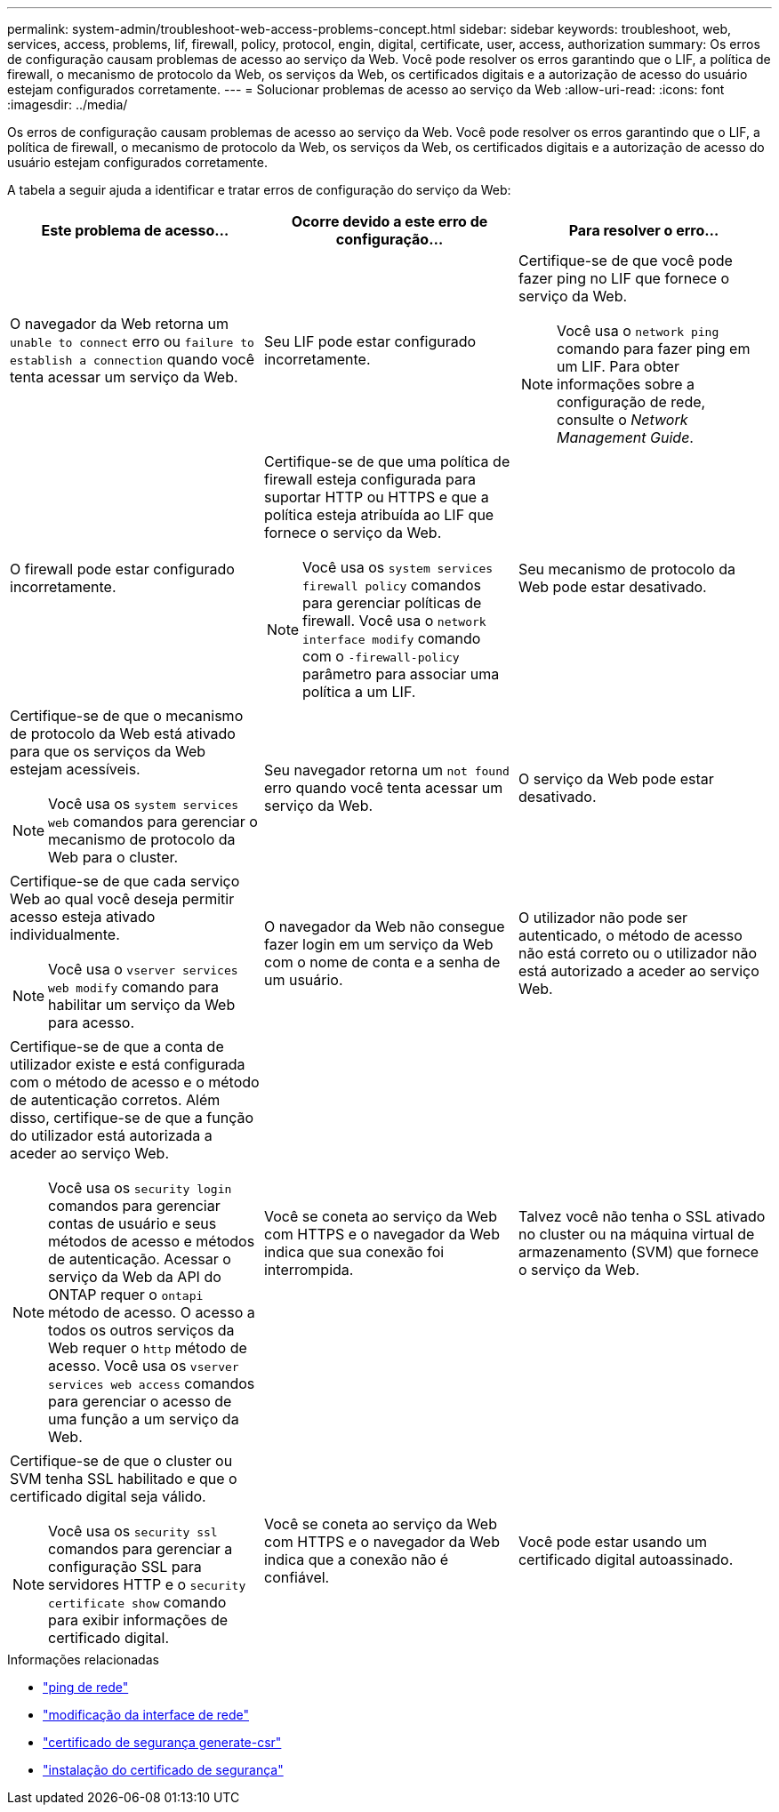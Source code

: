 ---
permalink: system-admin/troubleshoot-web-access-problems-concept.html 
sidebar: sidebar 
keywords: troubleshoot, web, services, access, problems, lif, firewall, policy, protocol, engin, digital, certificate, user, access, authorization 
summary: Os erros de configuração causam problemas de acesso ao serviço da Web. Você pode resolver os erros garantindo que o LIF, a política de firewall, o mecanismo de protocolo da Web, os serviços da Web, os certificados digitais e a autorização de acesso do usuário estejam configurados corretamente. 
---
= Solucionar problemas de acesso ao serviço da Web
:allow-uri-read: 
:icons: font
:imagesdir: ../media/


[role="lead"]
Os erros de configuração causam problemas de acesso ao serviço da Web. Você pode resolver os erros garantindo que o LIF, a política de firewall, o mecanismo de protocolo da Web, os serviços da Web, os certificados digitais e a autorização de acesso do usuário estejam configurados corretamente.

A tabela a seguir ajuda a identificar e tratar erros de configuração do serviço da Web:

|===
| Este problema de acesso... | Ocorre devido a este erro de configuração... | Para resolver o erro... 


 a| 
O navegador da Web retorna um `unable to connect` erro ou `failure to establish a connection` quando você tenta acessar um serviço da Web.
 a| 
Seu LIF pode estar configurado incorretamente.
 a| 
Certifique-se de que você pode fazer ping no LIF que fornece o serviço da Web.

[NOTE]
====
Você usa o `network ping` comando para fazer ping em um LIF. Para obter informações sobre a configuração de rede, consulte o _Network Management Guide_.

====


 a| 
O firewall pode estar configurado incorretamente.
 a| 
Certifique-se de que uma política de firewall esteja configurada para suportar HTTP ou HTTPS e que a política esteja atribuída ao LIF que fornece o serviço da Web.

[NOTE]
====
Você usa os `system services firewall policy` comandos para gerenciar políticas de firewall. Você usa o `network interface modify` comando com o `-firewall-policy` parâmetro para associar uma política a um LIF.

====


 a| 
Seu mecanismo de protocolo da Web pode estar desativado.
 a| 
Certifique-se de que o mecanismo de protocolo da Web está ativado para que os serviços da Web estejam acessíveis.

[NOTE]
====
Você usa os `system services web` comandos para gerenciar o mecanismo de protocolo da Web para o cluster.

====


 a| 
Seu navegador retorna um `not found` erro quando você tenta acessar um serviço da Web.
 a| 
O serviço da Web pode estar desativado.
 a| 
Certifique-se de que cada serviço Web ao qual você deseja permitir acesso esteja ativado individualmente.

[NOTE]
====
Você usa o `vserver services web modify` comando para habilitar um serviço da Web para acesso.

====


 a| 
O navegador da Web não consegue fazer login em um serviço da Web com o nome de conta e a senha de um usuário.
 a| 
O utilizador não pode ser autenticado, o método de acesso não está correto ou o utilizador não está autorizado a aceder ao serviço Web.
 a| 
Certifique-se de que a conta de utilizador existe e está configurada com o método de acesso e o método de autenticação corretos. Além disso, certifique-se de que a função do utilizador está autorizada a aceder ao serviço Web.

[NOTE]
====
Você usa os `security login` comandos para gerenciar contas de usuário e seus métodos de acesso e métodos de autenticação. Acessar o serviço da Web da API do ONTAP requer o `ontapi` método de acesso. O acesso a todos os outros serviços da Web requer o `http` método de acesso. Você usa os `vserver services web access` comandos para gerenciar o acesso de uma função a um serviço da Web.

====


 a| 
Você se coneta ao serviço da Web com HTTPS e o navegador da Web indica que sua conexão foi interrompida.
 a| 
Talvez você não tenha o SSL ativado no cluster ou na máquina virtual de armazenamento (SVM) que fornece o serviço da Web.
 a| 
Certifique-se de que o cluster ou SVM tenha SSL habilitado e que o certificado digital seja válido.

[NOTE]
====
Você usa os `security ssl` comandos para gerenciar a configuração SSL para servidores HTTP e o `security certificate show` comando para exibir informações de certificado digital.

====


 a| 
Você se coneta ao serviço da Web com HTTPS e o navegador da Web indica que a conexão não é confiável.
 a| 
Você pode estar usando um certificado digital autoassinado.
 a| 
Certifique-se de que o certificado digital associado ao cluster ou SVM seja assinado por uma CA confiável.

[NOTE]
====
Use o `security certificate generate-csr` comando para gerar uma solicitação de assinatura de certificado digital e o `security certificate install` comando para instalar um certificado digital assinado pela CA. Use os `security ssl` comandos para gerenciar a configuração SSL do cluster ou SVM que fornece o serviço da Web.

====
|===
.Informações relacionadas
* link:https://docs.netapp.com/us-en/ontap-cli/network-ping.html["ping de rede"^]
* link:https://docs.netapp.com/us-en/ontap-cli/network-interface-modify.html["modificação da interface de rede"]
* link:https://docs.netapp.com/us-en/ontap-cli/security-certificate-generate-csr.html["certificado de segurança generate-csr"^]
* link:https://docs.netapp.com/us-en/ontap-cli/security-certificate-install.html["instalação do certificado de segurança"^]

